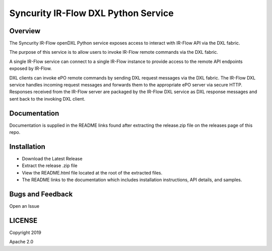 Syncurity IR-Flow DXL Python Service
====================================

|OpenDXL Bootstrap| |Latest PyPI Version|

Overview
--------

The Syncurity IR-Flow openDXL Python service exposes access to interact
with IR-Flow API via the DXL fabric.

The purpose of this service is to allow users to invoke IR-Flow remote
commands via the DXL fabric.

A single IR-Flow service can connect to a single IR-Flow instance to
provide access to the remote API endpoints exposed by IR-Flow.

DXL clients can invoke ePO remote commands by sending DXL request
messages via the DXL fabric. The IR-Flow DXL service handles incoming
request messages and forwards them to the appropriate ePO server via
secure HTTP. Responses received from the IR-Flow server are packaged by
the IR-Flow DXL service as DXL response messages and sent back to the
invoking DXL client.

Documentation
-------------

Documentation is supplied in the README links found after extracting the
release.zip file on the releases page of this repo.

Installation
------------

-  Download the Latest Release
-  Extract the release .zip file
-  View the README.html file located at the root of the extracted files.
-  The README links to the documentation which includes installation
   instructions, API details, and samples.

Bugs and Feedback
-----------------

Open an Issue

LICENSE
-------

Copyright 2019

Apache 2.0

.. |OpenDXL Bootstrap| image:: https://img.shields.io/badge/Built%20With-OpenDXL%20Bootstrap-blue.svg
   :target: https://github.com/opendxl/opendxl-bootstrap-python
.. |Latest PyPI Version| image:: https://img.shields.io/badge/pypi-v1.1.0-blue.svg
   :target: https://pypi.python.org/pypi/dxlirflowservice
